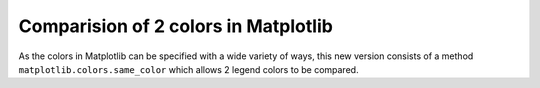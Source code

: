Comparision of 2 colors in Matplotlib
-------------------------------------

As the colors in Matplotlib can be specified with a wide variety of ways, this new version consists of a method ``matplotlib.colors.same_color`` which allows 2 legend colors to be compared.
